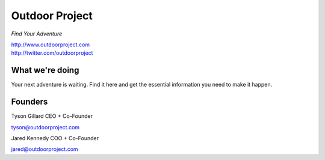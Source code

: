 Outdoor Project
---------------

*Find Your Adventure*

| http://www.outdoorproject.com
| http://twitter.com/outdoorproject

.. raw:: html

   <br>


What we're doing
~~~~~~~~~~~~~~~~

Your next adventure is waiting. Find it here and get the essential information you need to make it happen.

Founders
~~~~~~~~

Tyson Gillard 
CEO + Co-Founder

| tyson@outdoorproject.com

.. raw:: html

   <br>


Jared Kennedy
COO + Co-Founder

| jared@outdoorproject.com


.. raw:: html

   <br>